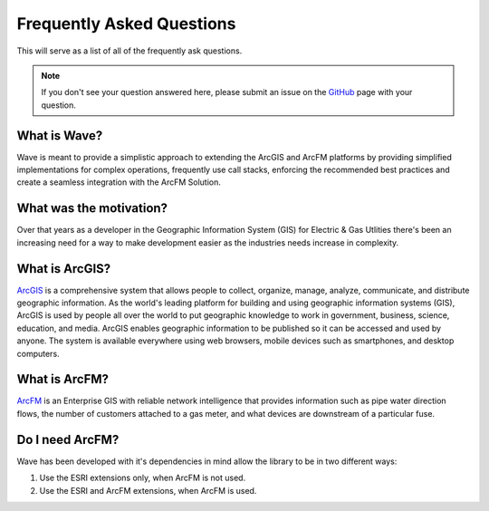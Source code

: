 Frequently Asked Questions
================================

This will serve as a list of all of the frequently ask questions. 

.. Note::

    If you don't see your question answered here, please submit an issue on the `GitHub <https://github.com/Jumpercables/Wave/issues>`_ page with your question. 

What is Wave?
------------------
Wave is meant to provide a simplistic approach to extending the ArcGIS and ArcFM platforms by providing simplified implementations for complex operations, frequently use call stacks, enforcing the recommended best practices and create a seamless integration with the ArcFM Solution. 

What was the motivation?
---------------------------
Over that years as a developer in the Geographic Information System (GIS) for Electric & Gas Utlities there's been an increasing need for a way to make development easier as the industries needs increase in complexity. 

What is ArcGIS?
----------------
`ArcGIS <http://resources.arcgis.com/en/help/getting-started/articles/026n00000014000000.htm>`_ is a comprehensive system that allows people to collect, organize, manage, analyze, communicate, and distribute geographic information. As the world's leading platform for building and using geographic information systems (GIS), ArcGIS is used by people all over the world to put geographic knowledge to work in government, business, science, education, and media. ArcGIS enables geographic information to be published so it can be accessed and used by anyone. The system is available everywhere using web browsers, mobile devices such as smartphones, and desktop computers.

What is ArcFM?
----------------
`ArcFM <http://www.schneider-electric.com/solutions/ww/en/sol/26048721-geospatial-intelligence--arcfm-solution?other=-1>`_ is an Enterprise GIS with reliable network intelligence that provides information such as pipe water direction flows, the number of customers attached to a gas meter, and what devices are downstream of a particular fuse.

Do I need ArcFM?
----------------
Wave has been developed with it's dependencies in mind allow the library to be in two different ways:

#. Use the ESRI extensions only, when ArcFM is not used.    
#. Use the ESRI and ArcFM extensions, when ArcFM is used.    